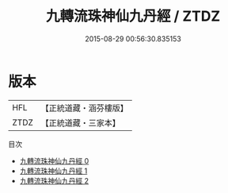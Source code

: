 #+TITLE: 九轉流珠神仙九丹經 / ZTDZ

#+DATE: 2015-08-29 00:56:30.835153
* 版本
 |       HFL|【正統道藏・涵芬樓版】|
 |      ZTDZ|【正統道藏・三家本】|
目次
 - [[file:KR5c0352_000.txt][九轉流珠神仙九丹經 0]]
 - [[file:KR5c0352_001.txt][九轉流珠神仙九丹經 1]]
 - [[file:KR5c0352_002.txt][九轉流珠神仙九丹經 2]]
